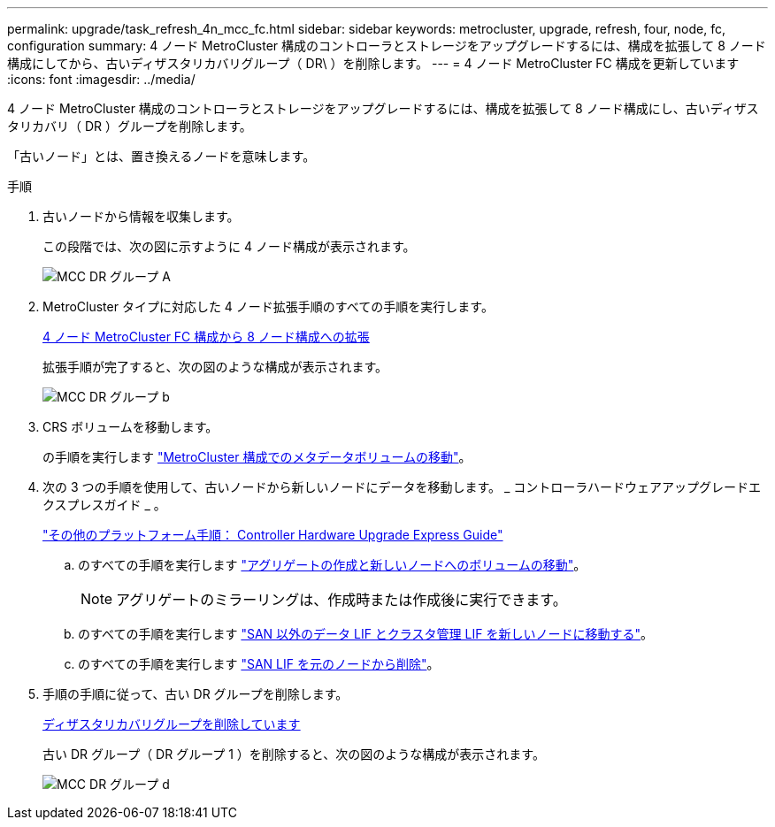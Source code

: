 ---
permalink: upgrade/task_refresh_4n_mcc_fc.html 
sidebar: sidebar 
keywords: metrocluster, upgrade, refresh, four, node, fc, configuration 
summary: 4 ノード MetroCluster 構成のコントローラとストレージをアップグレードするには、構成を拡張して 8 ノード構成にしてから、古いディザスタリカバリグループ（ DR\ ）を削除します。 
---
= 4 ノード MetroCluster FC 構成を更新しています
:icons: font
:imagesdir: ../media/


[role="lead"]
4 ノード MetroCluster 構成のコントローラとストレージをアップグレードするには、構成を拡張して 8 ノード構成にし、古いディザスタリカバリ（ DR ）グループを削除します。

「古いノード」とは、置き換えるノードを意味します。

.手順
. 古いノードから情報を収集します。
+
この段階では、次の図に示すように 4 ノード構成が表示されます。

+
image::../media/mcc_dr_group_a.png[MCC DR グループ A]

. MetroCluster タイプに対応した 4 ノード拡張手順のすべての手順を実行します。
+
xref:task_expand_a_four_node_mcc_fc_configuration_to_an_eight_node_configuration.adoc[4 ノード MetroCluster FC 構成から 8 ノード構成への拡張]

+
拡張手順が完了すると、次の図のような構成が表示されます。

+
image::../media/mcc_dr_group_b.png[MCC DR グループ b]

. CRS ボリュームを移動します。
+
の手順を実行します https://docs.netapp.com/ontap-9/topic/com.netapp.doc.hw-metrocluster-service/task_move_a_metadata_volume_in_mcc_configurations.html["MetroCluster 構成でのメタデータボリュームの移動"]。

. 次の 3 つの手順を使用して、古いノードから新しいノードにデータを移動します。 _ コントローラハードウェアアップグレードエクスプレスガイド _ 。
+
https://docs.netapp.com/platstor/topic/com.netapp.doc.hw-upgrade-controller/home.html["その他のプラットフォーム手順： Controller Hardware Upgrade Express Guide"]

+
.. のすべての手順を実行します http://docs.netapp.com/platstor/topic/com.netapp.doc.hw-upgrade-controller/GUID-AFE432F6-60AD-4A79-86C0-C7D12957FA63.html["アグリゲートの作成と新しいノードへのボリュームの移動"]。
+

NOTE: アグリゲートのミラーリングは、作成時または作成後に実行できます。

.. のすべての手順を実行します http://docs.netapp.com/platstor/topic/com.netapp.doc.hw-upgrade-controller/GUID-95CA9262-327D-431D-81AA-C73DEFF3DEE2.html["SAN 以外のデータ LIF とクラスタ管理 LIF を新しいノードに移動する"]。
.. のすべての手順を実行します http://docs.netapp.com/platstor/topic/com.netapp.doc.hw-upgrade-controller/GUID-91EC7830-0C28-4C78-952F-6F956CC5A62F.html["SAN LIF を元のノードから削除"]。


. 手順の手順に従って、古い DR グループを削除します。
+
xref:concept_removing_a_disaster_recovery_group.adoc[ディザスタリカバリグループを削除しています]

+
古い DR グループ（ DR グループ 1 ）を削除すると、次の図のような構成が表示されます。

+
image::../media/mcc_dr_group_d.png[MCC DR グループ d]


